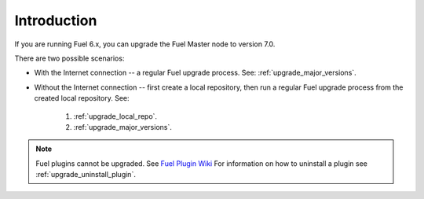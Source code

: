 .. _upgrade_intro:

Introduction
============

If you are running Fuel 6.x, you can upgrade the Fuel Master node to
version 7.0.

There are two possible scenarios:

* With the Internet connection -- a regular Fuel upgrade process.
  See: :ref:`upgrade_major_versions`.
* Without the Internet connection -- first create a local repository,
  then run a regular Fuel upgrade process from the created local
  repository. See:

   #. :ref:`upgrade_local_repo`.
   #. :ref:`upgrade_major_versions`.

.. note:: Fuel plugins cannot be upgraded. See `Fuel Plugin Wiki <https://wiki.openstack.org/wiki/Fuel/Plugins>`_
          For information on how to uninstall a plugin see :ref:`upgrade_uninstall_plugin`.

.. seealso::

     - :ref:`upgrade-internals`
